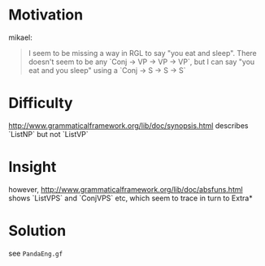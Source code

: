 * Motivation

mikael:
#+BEGIN_QUOTE
I seem to be missing a way in RGL to say "you eat and sleep". There doesn't seem to be any `Conj -> VP -> VP -> VP`, but I can say "you eat and you sleep" using a `Conj -> S -> S -> S`
#+END_QUOTE

* Difficulty

http://www.grammaticalframework.org/lib/doc/synopsis.html describes `ListNP` but not `ListVP`

* Insight
however, http://www.grammaticalframework.org/lib/doc/absfuns.html shows `ListVPS` and `ConjVPS` etc, which seem to trace in turn to Extra*

* Solution

see ~PandaEng.gf~
